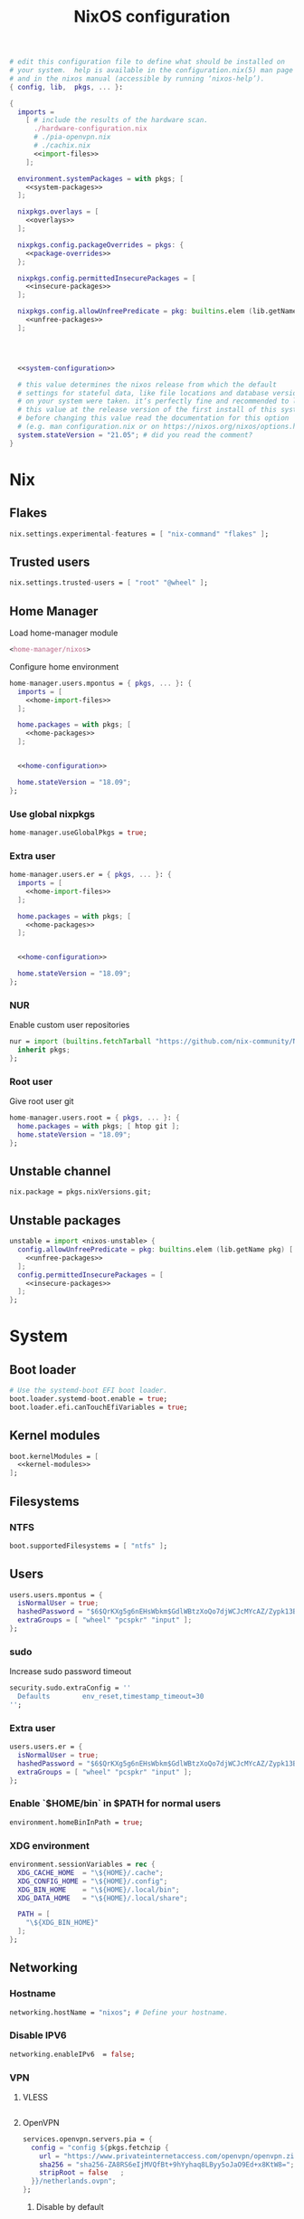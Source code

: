 # -*- eval: (add-hook 'after-save-hook 'org-babel-tangle nil 'local); compile-command: "nixos-rebuild build"  -*-
#+TITLE: NixOS configuration
#+STARTUP: showall
#+PROPERTY: header-args :tangle no :noweb yes :noweb-ref system-configuration

#+BEGIN_SRC nix :tangle /etc/nixos/configuration.nix :noweb-ref none
  # edit this configuration file to define what should be installed on
  # your system.  help is available in the configuration.nix(5) man page
  # and in the nixos manual (accessible by running ‘nixos-help’).
  { config, lib,  pkgs, ... }:

  {
    imports =
      [ # include the results of the hardware scan.
        ./hardware-configuration.nix
        # ./pia-openvpn.nix
        # ./cachix.nix
        <<import-files>>
      ];

    environment.systemPackages = with pkgs; [
      <<system-packages>>
    ];

    nixpkgs.overlays = [
      <<overlays>>
    ];

    nixpkgs.config.packageOverrides = pkgs: {
      <<package-overrides>>
    };

    nixpkgs.config.permittedInsecurePackages = [
      <<insecure-packages>>
    ];

    nixpkgs.config.allowUnfreePredicate = pkg: builtins.elem (lib.getName pkg) [
      <<unfree-packages>>
    ];




    <<system-configuration>>

    # this value determines the nixos release from which the default
    # settings for stateful data, like file locations and database versions
    # on your system were taken. it‘s perfectly fine and recommended to leave
    # this value at the release version of the first install of this system.
    # before changing this value read the documentation for this option
    # (e.g. man configuration.nix or on https://nixos.org/nixos/options.html).
    system.stateVersion = "21.05"; # did you read the comment?
  }
#+END_SRC

* Nix
** Flakes

#+begin_src nix :noweb-ref system-configuration
nix.settings.experimental-features = [ "nix-command" "flakes" ];
#+end_src

** Trusted users

#+begin_src nix :noweb-ref system-configuration
nix.settings.trusted-users = [ "root" "@wheel" ];
#+end_src

** COMMENT Trusted users

#+begin_src nix :noweb-ref system-configuration
nix.buildMachines = [ {
  hostName = "builder";
  system = "x86_64-linux";
  # if the builder supports building for multiple architectures, 
  # replace the previous line by, e.g.,
  # systems = ["x86_64-linux" "aarch64-linux"];
  maxJobs = 1;
  speedFactor = 2;
  supportedFeatures = [ "nixos-test" "benchmark" "big-parallel" "kvm" ];
  mandatoryFeatures = [ ];
}] ;
nix.distributedBuilds = true;
nix.settings.builders-use-substitutes = true;
#+end_src

** Home Manager

Load home-manager module

#+begin_src nix :noweb-ref import-files
  <home-manager/nixos>
#+end_src

Configure home environment

#+begin_src nix :noweb-ref system-configuration
  home-manager.users.mpontus = { pkgs, ... }: {
    imports = [
      <<home-import-files>>
    ];

    home.packages = with pkgs; [
      <<home-packages>>
    ];


    <<home-configuration>>

    home.stateVersion = "18.09";
  };
#+end_src

*** Use global nixpkgs

#+begin_src nix :noweb-ref system-configuration
home-manager.useGlobalPkgs = true;
#+end_src

*** Extra user

#+begin_src nix :noweb-ref system-configuration
  home-manager.users.er = { pkgs, ... }: {
    imports = [
      <<home-import-files>>
    ];

    home.packages = with pkgs; [
      <<home-packages>>
    ];


    <<home-configuration>>

    home.stateVersion = "18.09";
  };
#+end_src

*** NUR

Enable custom user repositories

#+begin_src nix :noweb-ref package-overrides
nur = import (builtins.fetchTarball "https://github.com/nix-community/NUR/archive/master.tar.gz") {
  inherit pkgs;
};
#+end_src

*** Root user

Give root user git

#+begin_src nix :noweb-ref system-configuration
  home-manager.users.root = { pkgs, ... }: {
    home.packages = with pkgs; [ htop git ];
    home.stateVersion = "18.09";
  };
#+end_src

** COMMENT Store optimization

#+begin_src nix
nix.settings.auto-optimise-store = true;
#+end_src

** Unstable channel

#+begin_src nix :noweb-ref system-configuration
nix.package = pkgs.nixVersions.git;
#+end_src

** Unstable packages

#+begin_src nix :noweb-ref package-overrides
unstable = import <nixos-unstable> {
  config.allowUnfreePredicate = pkg: builtins.elem (lib.getName pkg) [
    <<unfree-packages>>
  ];
  config.permittedInsecurePackages = [
    <<insecure-packages>>
  ];
};
#+end_src

* System
** Boot loader

#+begin_src nix
  # Use the systemd-boot EFI boot loader.
  boot.loader.systemd-boot.enable = true;
  boot.loader.efi.canTouchEfiVariables = true;
#+end_src

** Kernel modules

#+begin_src nix
  boot.kernelModules = [
    <<kernel-modules>>
  ];
#+end_src

** COMMENT Try to fix crash

See https://forums.lenovo.com/t5/Fedora/ThinkPad-X1-Carbon-gen-9-freezes-intermittently-kernel-halt/m-p/5100987?page=1

#+begin_src nix :noweb-ref system-configuration
  boot.kernelParams = [
    "intel_idle.max_cstate=1" "i915.enable_dc=0" "ahci.mobile_lpm_policy=1"
  ];
#+end_src

Trying older kernel

#+begin_src nix :noweb-ref system-configuration
  boot.kernelPackages = pkgs.linuxKernel.packages.linux_5_15;
#+end_src

** Filesystems
*** NTFS
#+begin_src nix
boot.supportedFilesystems = [ "ntfs" ];
#+end_src
** COMMENT Time zone

#+begin_src nix
  # Set your time zone.
  time.timeZone = "Europe/Moscow";
#+end_src

** Users

#+begin_src nix
  users.users.mpontus = {
    isNormalUser = true;
    hashedPassword = "$6$QrKXg5g6nEHsWbkm$GdlWBtzXoQo7djWCJcMYcAZ/Zypk13Bq6nETchLc49hstumtoZ2q0tKvvrX3CLxqEmnZhDA8/0aw/Sen9mo5L/";
    extraGroups = [ "wheel" "pcspkr" "input" ];
  };
#+end_src

*** sudo

Increase sudo password timeout

#+begin_src nix :noweb-ref system-configuration
  security.sudo.extraConfig = ''
    Defaults        env_reset,timestamp_timeout=30
  '';
#+end_src

*** Extra user

#+begin_src nix
  users.users.er = {
    isNormalUser = true;
    hashedPassword = "$6$QrKXg5g6nEHsWbkm$GdlWBtzXoQo7djWCJcMYcAZ/Zypk13Bq6nETchLc49hstumtoZ2q0tKvvrX3CLxqEmnZhDA8/0aw/Sen9mo5L/";
    extraGroups = [ "wheel" "pcspkr" "input" ];
  };
#+end_src

*** Enable `$HOME/bin` in $PATH for normal users

#+begin_src nix
  environment.homeBinInPath = true;
#+end_src

*** COMMENT Root password

Don't forget to reset a password with ‘passwd’

#+begin_src nix
  users.users.root.initialPassword = "nixos";
#+end_src

*** XDG environment

#+begin_src nix
  environment.sessionVariables = rec {
    XDG_CACHE_HOME  = "\${HOME}/.cache";
    XDG_CONFIG_HOME = "\${HOME}/.config";
    XDG_BIN_HOME    = "\${HOME}/.local/bin";
    XDG_DATA_HOME   = "\${HOME}/.local/share";

    PATH = [
      "\${XDG_BIN_HOME}"
    ];
  };
#+end_src

** Networking
*** Hostname

#+begin_src nix
  networking.hostName = "nixos"; # Define your hostname.
#+end_src
*** Disable IPV6
#+begin_src nix
networking.enableIPv6  = false;
#+end_src
*** COMMENT DHCP

Disable DHCP by default to run NixOS in a VM.

#+begin_src nix
  networking.useDHCP = false;
  networking.interfaces.wlp2s0.useDHCP = true;
#+end_src

*** COMMENT Firewall

Disabled to allow visiting locally running website from mobile

#+begin_src nix
  # Open ports in the firewall.
  # networking.firewall.allowedTCPPorts = [ ... ];
  # networking.firewall.allowedUDPPorts = [ ... ];
  # Or disable the firewall altogether.
  networking.firewall.enable = false;
#+end_src

*** VPN
**** VLESS
#+begin_src nix
#+end_src
**** OpenVPN
#+begin_src nix
services.openvpn.servers.pia = {
  config = "config ${pkgs.fetchzip {
    url = "https://www.privateinternetaccess.com/openvpn/openvpn.zip";
    sha256 = "sha256-ZA8RS6eIjMVQfBt+9hYyhaq8LByy5oJaO9Ed+x8KtW8=";
    stripRoot = false   ;
  }}/netherlands.ovpn";
};
#+end_src

***** Disable by default

#+begin_src nix :noweb-ref system-configuration
services.openvpn.servers.pia.autoStart = false;
#+end_src

**** COMMENT Restart VPN after network configuration change

#+begin_src nix
# See https://discourse.nixos.org/t/run-script-on-network-interface-down/9167/2
networking.networkmanager.dispatcherScripts = [
  {
    source = pkgs.writeScript "dispatcherLog" ''
      echo "1='$1' 2='$2'" >> /tmp/dispatcher-log

      if [[ "$1" == "wlp2s0" ]]; then
        if  [[ "$2" == "down" ]]; then
          ${pkgs.systemd}/bin/systemctl stop openvpn-pia
        else
          ${pkgs.systemd}/bin/systemctl restart openvpn-pia
        fi
      fi
    '';
  }
];

#+end_src

**** COMMENT GUI Client

#+begin_src nix :noweb-ref import-files
./piavpn
#+end_src

#+begin_src nix :noweb-ref home-packages
piavpn
#+end_src

#+begin_src nix :noweb-ref system-configuration
services.piavpn.enable = true;
# services.piavpn.package = pkgs.piavpn;
#+end_src

#+begin_src nix :noweb-ref dconf-keymap
"<Super>P" = {
  name = "Open PIA VPN";
  command = "pia-client";
};
#+end_src

*** DNS

#+begin_src nix :noweb-ref system-configuration
networking.resolvconf.dnsExtensionMechanism = false;
#+end_src

*** COMMENT Paper VPN
#+begin_src nix :noweb-ref system-packages
(callPackage ./pkgs/outline.nix { })
#+end_src
*** COMMENT Spoof defalt ttl

#+begin_src nix
boot.kernel.sysctl = {
  "net.ipv4.ip_default_ttl" = 129;
};

#+end_src

*** COMMENT Realtek Wifi Card

#+begin_src nix :noweb-ref system-configuration
boot.extraModulePackages = with config.boot.kernelPackages; [ rtl8821ce rtl8821cu ];
#+end_src

#+begin_src nix :noweb-ref kernel-modules
"8821ce"
#+end_src

*** COMMENT Disable Mac address randomization

#+begin_src nix :noweb-ref system-configuration
networking.networkmanager.settings."device-mac-randomization"."wifi.scan-rand-mac-address" = "no";
#+end_src

** SSH

#+begin_src nix :noweb-ref system-configuration
services.openssh = {
  enable = true;
  ports = [ 22 ];
  settings = {
    PasswordAuthentication = true;
    AllowUsers = null; # Allows all users by default. Can be [ "user1" "user2" ]
    UseDns = true;
    X11Forwarding = false;
    PermitRootLogin = "prohibit-password"; # "yes", "without-password", "prohibit-password", "forced-commands-only", "no"
  };
};
#+end_src

** Virtualization
#+begin_src nix :noweb-ref system-packages
pkgs.virt-manager
#+end_src

#+begin_src nix :noweb-ref system-configuration
virtualisation.libvirtd.enable = true;
#+end_src

#+begin_src nix :noweb-ref kernel-modules
"kvm-intel" "kvm-amd"
#+end_src

*** Increase default msize

#+begin_src nix :noweb-ref system-configuration
environment.variables = {
    QEMU_OPTS = "-m 4096 -smp 4 -enable-kvm";
};
#+end_src

* Desktop
** Fonts

#+begin_src nix :noweb-ref system-configuration
  fonts = {
    enableDefaultFonts = false;
    fonts = with pkgs; [
      corefonts
      noto-fonts
      noto-fonts-cjk-sans
      noto-fonts-emoji
      twitter-color-emoji
      liberation_ttf
      fira-code
      fira-code-symbols
      # mplus-outline-fonts
      dina-font
      proggyfonts
      source-code-pro
      gentium
      (nerdfonts.override { fonts = [ "FiraCode" "DroidSansMono" ]; })
    ];
  };
#+end_src

#+begin_src nix :noweb-ref unfree-packages
"corefonts"
#+end_src

** Xorg

#+begin_src nix :noweb-ref system-configuration
  services.xserver.enable = true;
#+end_src

*** Attempt to fix window flickering

See: https://askubuntu.com/a/1231443/350323

#+begin_src nix :noweb-ref system-configuration
services.xserver.config = ''
Section "Device"

Identifier "Intel Graphics"
Driver "intel"
Option "AccelMethod" "sna"
Option "TearFree" "true"

EndSection
'';
#+end_src

** GDM

#+begin_src nix :noweb-ref system-configuration
  services.xserver.displayManager.gdm.enable = true;
  services.xserver.displayManager.gdm.wayland = false;
#+end_src

** Gnome

Enable the GNOME Desktop Environment

#+begin_src nix :noweb-ref system-configuration
  services.xserver.desktopManager.gnome.enable = true;
#+end_src
*** Extensions

#+begin_src nix :noweb-ref system-packages
gnome-tweaks
#+end_src

*** Auto-login

#+begin_src nix :noweb-ref system-configuration
  systemd.services."getty@tty1".enable = true;
  systemd.services."autovt@tty1".enable = true;
  services.xserver.displayManager.autoLogin.enable = true;
  services.xserver.displayManager.autoLogin.user = "mpontus";
#+end_src

*** Dconf & keybindings

Install dconf editor

#+begin_src nix :noweb-ref home-packages
  dconf-editor
#+end_src

Enable literate configuration for dconf settings and keymap

#+begin_src nix :noweb-ref home-configuration
  dconf.settings = {
    <<dconf-settings>>
  } // (lib.trivial.pipe {
    <<dconf-keymap>>
  } [
    (lib.attrsets.mapAttrsToList (binding: { name, command }: {
      inherit binding name command;
    }))
    (lib.lists.imap0 (i: value: {
      name = "org/gnome/settings-daemon/plugins/media-keys/custom-keybindings/custom${toString(i)}";
      inherit value;
    }))
    lib.attrsets.listToAttrs
  ]
  );
#+end_src

*** Disable warning message when opening GUI

#+begin_src nix :noweb-ref dconf-settings
  "ca/desrt/dconf-editor" = { show-warning = false; };
#+end_src

*** COMMENT Gestures

#+begin_src nix :noweb-ref system-packages
gnomeExtensions.x11-gestures touchegg
#+end_src

See https://www.reddit.com/r/NixOS/comments/6x22z0/enabling_touch_screen/

#+begin_src nix :noweb-ref system-configuration
services.xserver.libinput.enable = true;
services.xserver.libinput.touchpad.naturalScrolling = false;
services.xserver.libinput.touchpad.tapping = true;
services.xserver.libinput.touchpad.disableWhileTyping = true;
services.xserver.libinput.touchpad.horizontalScrolling = true;
services.xserver.modules = [ pkgs.xf86_input_wacom ];
services.xserver.wacom.enable = true;
#+end_src

*** COMMENT gnomecast

#+begin_src nix :noweb-ref home-packages
gnomecast
#+end_src

**** Use fork

#+begin_src nix :noweb-ref overlays
(self: super:
  with import (fetchTarball {
    url =
      "https://github.com/MaeIsBad/nixpkgs/archive/fix-gnomecast.tar.gz";
    sha256 = "03grfc1xw4lj3k523al2pqbqj2g1nwlwilrr8bczc50ipyvszdz5";
  }) {inherit pkgs;}; {
    inherit gnomecast;
  })
#+end_src

** DWM

#+begin_src nix :noweb-ref system-configuration
services.xserver.windowManager.dwm.enable = true;
#+end_src

** ly

#+begin_src nix :noweb-ref system-packages
ly
#+end_src

** COMMENT LightDM
** COMMENT XMonad

#+begin_src nix :noweb-ref system-configuration
services.xserver.windowManager.xmonad = {
  enable = true;
  enableContribAndExtras = true;
};
#+end_src

** COMMENT Sound

#+begin_src nix
  sound.enable = true;
#+end_src

*** PulseAudio

#+begin_src nix
hardware.pulseaudio.enable = true;
#+end_src

**** Bluetooth support for PulseAudio

#+begin_src nix
hardware.pulseaudio.package = pkgs.pulseaudioFull;
hardware.pulseaudio.extraConfig = "
  load-module module-switch-on-connect
";
#+end_src

** Bluetooth

#+begin_src nix
hardware.bluetooth.enable = true;
#+end_src

*** COMMENT Blueman

#+begin_src nix
  services.blueman.enable = true;
#+end_src

*** Bluetooth audio

#+begin_src nix
  hardware.bluetooth.settings = {
    General = {
        Enable = "Source,Sink,Media,Socket";
        # Disable = "Headset";
        # Enable = "Source,Sink,Headet,Media,Socket";
        # Disable = "Socket";
        # MultiProfile = "multiple";
    };
  };
#+end_src

** Remote access
#+begin_src nix :noweb-ref home-packages
barrier
#+end_src
* Apps
** Editor
*** Emacs

#+begin_src nix :noweb-ref home-configuration
  programs.emacs = {
    enable = true;
    # package = pkgs.emacs.withPackages (epkgs: with epkgs; [
    #   <<emacs-packages>>
    # ]);
    # package = (pkgs.emacsGit.override {
    #   withXwidgets = true;
    # });
  };
#+end_src

#+begin_src nix :noweb-ref dconf-keymap
  "<Super>e" = {
    name = "Switch to Emacs";
    command = "launch-or-raise -W Emacs emacs";
  };
#+end_src

**** Everywhere

#+begin_src nix :noweb-ref dconf-keymap
"<Super>i" = {
  name = "Emacs Everyhere";
  command = "emacsclient --eval '(emacs-everywhere)'";
};
#+end_src

**** COMMENT XWidgets

#+begin_src nix :noweb-ref overlays
(self: super: {
  emacs = super.emacs.overrideAttrs (old: rec { withXwidgets = true; });
})
#+end_src

**** COMMENT Pgtk

Import emacs-overlay from nix-community.

#+begin_src nix :noweb-ref overlays
(import (builtins.fetchTarball {
  url = "https://github.com/nix-community/emacs-overlay/archive/master.tar.gz";
}))
#+end_src

Use latest emacs with natively compiled modules.

#+begin_src nix :noweb-ref home-configuration
programs.emacs.package = pkgs.emacsPgtk;
#+end_src

**** VTerm

Enable vterm support.

#+begin_src nix :noweb-ref emacs-packages
vterm
#+end_src

**** COMMENT ChatGPT

#+begin_src nix :noweb-ref emacs-packages
(trivialBuild {
  pname = "ChatGPT.el";
  src = pkgs.fetchFromGitHub {
    owner = "joshcho";
    repo = "ChatGPT.el";
    rev = "14aaad60cc4970477f8e7d1486cf84d5b2f6470e";
    sha256 = "kH5CBlYP6OVf/QSRdjg1gBIFXu/DtkQswYzjeRdrP0g=";
  };

  packageRequires = [
    epc
    (pkgs.python3.withPackages (ps:
      with ps; [
        setuptools
        epc

        (buildPythonPackage rec {
          pname = "chatgpt-wrapper";
          version = "0.10.6";
          format = "setuptools";

          src = pkgs.fetchFromGitHub {
            owner = "mmabrouk";
            repo = "chatgpt-wrapper";
            rev = "2e9e14f689cf970df319c33033b5832a85e128be";
            sha256 = "ybePcuEZ5zt8FLRXbRxEcR1M/U7e2C8RbUHewU3MpPo=";
          };
          propagatedBuildInputs = [
            alembic
            # ai21
            # cohere
            # email-validator
            flask
            huggingface-hub
            jinja2
            # langchain
            names
            numexpr
            openai
            openpyxl
            # playwright
            prompt-toolkit
            # pydantic-computed
            pyperclip
            python-frontmatter
            pyyaml
            rich
            sqlalchemy
            # tiktoken
          ];
        })
      ]))
  ];
})
#+end_src

**** COMMENT Service

#+begin_src nix :noweb-ref home-configuration
services.emacs.enable = true;
#+end_src

**** COMMENT Overlay

#+begin_src emacs-lisp :noweb-ref overlays
(import (builtins.fetchTarball {
    url = https://github.com/nix-community/emacs-overlay/archive/master.tar.gz;
}))
#+end_src

**** COMMENT Doom Emacs

#+begin_src nix :noweb-ref overlays
(self: super:
  let
    doom-emacs = (self.callPackage (builtins.fetchTarball {
      url =
        "https://github.com/nix-community/nix-doom-emacs/archive/master.tar.gz";
    }) {
      # Directory containing your config.el, init.el and packages.el files
      doomPrivateDir = ./doom.d;
      bundledPackages = true;
      emacsPackages = super;
    });
  in { emacs = doom-emacs; })
#+end_src


*** COMMENT Doom Emacs

#+begin_src nix :noweb-ref overlays
(self: super: {
  doom-emacs = (self.callPackage (builtins.fetchTarball {
    url =
      "https://github.com/nix-community/nix-doom-emacs/archive/master.tar.gz";
  }) {
    # Directory containing your config.el, init.el and packages.el files
    doomPrivateDir = ./doom.d.new;
    extraPackages = epkgs: [ epkgs.vterm epkgs.magit self.python3 ];
    # emacsPackagesOverlay = self: super: {
    #   magit-delta = super.magit-delta.overrideAttrs
    #     (esuper: { buildInputs = esuper.buildInputs ++ [ pkgs.git ]; });
    # };
  });
})
#+end_src

#+begin_src nix :noweb-ref home-packages
doom-emacs
#+end_src

**** Overlay

#+begin_src nix :noweb-ref doom-dependency-overrides
"emacs-overlay" = (builtins.fetchTarball {
    url = https://github.com/nix-community/emacs-overlay/archive/master.tar.gz;
});
#+end_src

**** COMMENT Packages

***** grip

Github-styled markdown previewer.

#+begin_src nix :noweb-ref doom-extra-packages
   grip
#+end_src

#+begin_src elisp :noweb-ref doom-extra-config
  (setq-default grip-binary-path "${pkgs.python3Packages.grip}/bin/grip")
#+end_src

*** vim
**** Default editor
#+begin_src nix :noweb-ref system-configuration
programs.vim.defaultEditor = true;
#+end_src
** Browser
*** Firefox

#+begin_src nix :noweb-ref home-configuration
programs.firefox.enable = true;
# programs.firefox.package = pkgs.unstable.firefox-unwrapped;
programs.firefox.package = pkgs.firefox-beta-bin.unwrapped;
#+end_src

#+begin_src nix :noweb-ref dconf-keymap
"<Super>w" = {
  name = "Switch to Firefox";
  command = "launch-or-raise -W Navigator firefox";
};
#+end_src

**** Nightly

#+begin_src nix :noweb-ref overlays
(let
    # Change this to a rev sha to pin
    moz-rev = "master";
    moz-url = builtins.fetchTarball { url = "https://github.com/mozilla/nixpkgs-mozilla/archive/${moz-rev}.tar.gz";};
    nightlyOverlay = (import "${moz-url}/firefox-overlay.nix");
  in nightlyOverlay)
#+end_src

#+begin_src nix :noweb-ref home-configuration
# programs.firefox.package = pkgs.latest.firefox-nightly-bin.unwrapped;
#+end_src

#+begin_src nix :noweb-ref home-packages
# latest.firefox-nightly-bin
#+end_src

**** COMMENT Native extensions

#+begin_src nix :noweb-ref home-configuration
programs.firefox.enableGnomeExtensions = true;
#+end_sr

#+begin_src nix :noweb-ref overlays
# (self: super: {
#     firefox = super.firefox.override {
#         enableGnomeExtensions = true;
#         enableTridactylNative = true;
#     };
# })
#+end_src

#+begin_src nix :noweb-ref system-configuration
services.gnome.chrome-gnome-shell.enable = true;
#+end_src

**** COMMENT Addons

#+begin_src nix :noweb-ref home-configuration
  programs.firefox.extensions = with pkgs.nur.repos.rycee.firefox-addons; [
    # https-everywhere
    privacy-badger
  ];
#+end_src

**** COMMENT Gestures

Make firefox use xinput2 for improved touchscreen support

#+begin_src nix :noweb-ref home-configuration
  home.sessionVariables = {
    MOZ_USE_XINPUT2 = "1";
  };
#+end_src

**** COMMENT fx_cast

#+begin_src nix :noweb-ref home-packages
unstable.fx_cast_bridge
#+end_src
**** Overlay
#+begin_src nix :noweb-ref overlays
(import (builtins.fetchTarball
    "https://github.com/mozilla/nixpkgs-mozilla/archive/master.tar.gz"))
#+end_src
*** COMMENT nyxt

#+begin_src nix :noweb-ref home-packages
nyxt
#+end_src

*** Tor Browser

#+begin_src nix :noweb-ref home-packages
unstable.tor-browser-bundle-bin
#+end_src
*** COMMENT Chromium

#+begin_src nix :noweb-ref home-packages
unstable.chromium
#+end_src

#+begin_src nix :noweb-ref dconf-keymap
"<Shift><Super>c" = {
  name = "Switch to Chromium";
  command = "launch-or-raise -W Chroimum chromium-browser";
};
#+end_src

*** COMMENT Edge

#+begin_src nix :noweb-ref home-packages
unstable.microsoft-edge
#+end_src

#+begin_src nix :noweb-ref unfree-packages
"microsoft-edge"
#+end_src

** Docs
*** Libreoffice

#+begin_src nix :noweb-ref home-packages
libreoffice-qt
hunspell
hunspellDicts.uk_UA
hunspellDicts.th_TH
#+end_src

** Books

#+begin_src nix :noweb-ref home-packages
okular
#+end_src

** Audacity
#+begin_src nix :noweb-ref home-packages
audacity
#+end_src
** Passwords
*** GNU Pass
#+begin_src nix :noweb-ref home-packages
pass
#+end_src
*** COMMENT Authy

I also use Authy for 2FA

#+begin_src nix :noweb-ref home-packages
authy
#+end_src

Need to enable unfree package

#+begin_src nix :noweb-ref unfree-packages
"authy"
#+end_src

And to add electron to insecure packages

#+begin_src nix :noweb-ref insecure-packages
"electron-9.4.4"
#+end_src

** Personal finance
*** COMMENT Ledger

#+begin_src nix :noweb-ref home-packages
ledger
#+end_src

*** Monero

#+begin_src nix :noweb-ref home-packages
monero-gui
#+end_src

** Shell
*** bash
#+begin_src nix :noweb-ref home-configuration
  programs.bash = {
    enable = true
    ;
    historySize = 1000000000;
    historyFileSize = 1000000000;
    historyControl = ["ignoredups" "erasedups"];
    initExtra = ''
        export PROMPT_COMMAND="history -a; history -c; history -r; $PROMPT_COMMAND"
    '';
    enableVteIntegration = true;
  };
#+end_src

*** fish
#+begin_src nix :noweb-ref system-configuration
programs.fish.enable = true;
#+end_src

**** COMMENT Default shell
#+begin_src nix :noweb-ref system-configuration
users.users.mpontus.shell = pkgs.fish;
#+end_src

**** COMMENT Home-manager

Home-manager version of fish allows installing plugins

#+begin_src nix :noweb-ref home-configuration
  programs.fish = {
    enable = true;
    plugins = [
      <<fish-plugins>>
    ];
  };
#+end_src

**** z

Plugin for jumping to recent directories

#+begin_src nix :noweb-ref fish-plugins
{
  name = "z";
  src = pkgs.fetchFromGitHub {
    owner = "jethrokuan";
    repo = "z";
    rev = "e0e1b9dfdba362f8ab1ae8c1afc7ccf62b89f7eb";
    sha256 = "0dbnir6jbwjpjalz14snzd3cgdysgcs3raznsijd6savad3qhijc";
  };
}
#+end_src

**** TODO COMMENT zsh-like up behavior

> call up the last local command on the first up-arrow, but then resort to merged history

Source: https://github.com/fish-shell/fish-shell/issues/825#issuecomment-440286038

#+begin_src nix
{
  body = ''
    function up-or-search -d "Depending on cursor position and current mode, either search backward or move up one line"
        # If we are already in search mode, continue
        if commandline --search-mode
            commandline -f history-search-backward
            return
        end

        # If we are navigating the pager, then up always navigates
        if commandline --paging-mode
            commandline -f up-line
            return
        end

        # We are not already in search mode.
        # If we are on the top line, start search mode,
        # otherwise move up
        set lineno (commandline -L)

        switch $lineno
            case 1
                commandline -f history-search-backward
                history merge # <-- ADDED THIS

            case '*'
                commandline -f up-line
        end
    end
  '';
}
#+end_src
** Terminal
*** Tilix (dropdown terminal emulator)

#+begin_src nix :noweb-ref home-packages
tilix
#+end_src

#+begin_src nix :noweb-ref dconf-keymap
"<Super>c" = {
  name = "Tilix";
  command = "launch-or-raise -W tilix tilix";
};
"<Super>\\" = {
  name = "Tilix (dropdown)";
  command = "tilix --quake";
};
#+end_src

*** Guake
#+begin_src nix :noweb-ref home-packages
guake
#+end_src
*** COMMENT Urxvt

#+begin_src nix :noweb-ref home-configuration
programs.urxvt = {
  enable = true;
  package = pkgs.rxvt-unicode-emoji;
  fonts = [ "xft:Droid Sans Mono Nerd Font:size=9" ];
};
#+end_src
** Productivity
*** COMMENT Obsidian

#+begin_src nix :noweb-ref home-packages
obsidian
#+end_src

#+begin_src nix :noweb-ref unfree-packages
"obsidian"
#+end_src


*** COMMENT Roam Research

#+begin_src nix :noweb-ref home-packages
(callPackage ./pkgs/roamresearch { })
#+end_src

*** COMMENT Amazing Mavin

#+begin_src nix :noweb-ref home-packages
(callPackage ./pkgs/marvin.nix { })
#+end_src

*** COMMENT Responsively App

#+begin_src nix :noweb-ref home-packages
(callPackage ./pkgs/responsively-app.nix { })
#+end_src

*** COMMENT Cursor

Evaluating GPT-4 powered ide

#+begin_src nix :noweb-ref home-packages
(callPackage ./pkgs/Cursor.nix { })
#+end_src


*** TopTracker

#+begin_src nix :noweb-ref home-packages
(callPackage ./pkgs/toptracker { })
#+end_src

#+begin_src nix :noweb-ref dconf-keymap
"<Shift><Super>t" = {
  name = "Switch to TopTracker";
  command = "launch-or-raise -W TopTracker TopTracker";
};
#+end_src

** Communication
*** Slack

#+begin_src nix :noweb-ref unfree-packages
"slack"
#+end_src

#+begin_src nix :noweb-ref home-packages
unstable.slack
#+end_src

#+begin_src nix :noweb-ref dconf-keymap
"<Super>s" = {
  name = "Switch to Slack";
  command = "launch-or-raise -W Slack slack";
};
#+end_src


*** Telegram

#+begin_src nix :noweb-ref home-packages
unstable.tdesktop
#+end_src

#+begin_src nix :noweb-ref dconf-keymap
"<Super>t" = {
  name = "Switch to Telegram";
  command = "launch-or-raise -W TelegramDesktop telegram-desktop";
};
#+end_src


*** COMMENT Element

#+begin_src nix :noweb-ref home-packages
element-desktop
#+end_src

#+begin_src nix :noweb-ref dconf-keymap
"<Shift><Super>e" = {
  name = "Switch to Element";
  command = "launch-or-raise -W Element1 element-desktop";
};
#+end_src

*** Discord

#+begin_src nix :noweb-ref home-packages
discord
#+end_src

#+begin_src nix :noweb-ref unfree-packages
"discord"
#+end_src
*** COMMENT Bluejeans

#+begin_src nix :noweb-ref home-packages
(callPackage ./pkgs/bluejeans { })
#+end_src
* System tools
** Beep
#+begin_src nix :noweb-ref home-packages
beep
#+end_src

*** Kernel module
#+begin_src :nix :noweb-ref kernel-modules
"pcspkr"
#+end_src
** Diagnostics
*** htop

Monitor active procesesses, memory and CPU usage

#+begin_src nix :noweb-ref home-packages
htop
#+end_src

*** lsof

List open files and sockets

#+begin_src nix :noweb-ref home-packages
lsof
#+end_src
*** inetutils

Traceroute...

#+begin_src nix :noweb-ref home-packages
inetutils
#+end_src

** Filesystem
*** file

Determine file type

#+begin_src nix :noweb-ref home-packages
file
#+end_src

*** tree

List directory contents recursively

#+begin_src nix :noweb-ref home-packages
tree
#+end_src

*** ncdu

Count file and directory sizes recursively.

#+begin_src nix :noweb-ref home-packages
ncdu
#+end_src

*** unzip

Unzip files.

#+begin_src nix :noweb-ref home-packages
unzip
#+end_src

*** sshfs

#+begin_src nix :noweb-ref home-packages
sshfs
#+end_src

** Searching
*** ag

Search text in files.

#+begin_src nix :noweb-ref home-packages
silver-searcher
#+end_src

*** ripgrep

#+begin_src nix :noweb-ref home-packages
ripgrep
#+end_src

*** fd

Search files by name.

#+begin_src nix :noweb-ref home-packages
fd
#+end_src
*** locate

Use `locate` to find files globally

#+begin_src nix :noweb-ref system-configuration
  # Enable `locate` command
  services.locate = {
    enable = true;
    locate = pkgs.mlocate;
    localuser = null;
    interval = "1h";
  };
#+end_src

** Processing
*** jq

Transform JSON files

#+begin_src nix :noweb-ref home-packages
jq
#+end_src

*** xsv

Transform CSV files

#+begin_src RemoveRemovenix :noweb-ref home-packages
xsv
#+end_src

*** COMMENT htmlq

Transform XML/HTML files

#+begin_src nix :noweb-ref home-packages
(callPackage ./pkgs/htmlq { })
#+end_src

*** imagemagick

Transform image files

#+begin_src nix :noweb-ref home-packages
imagemagick
#+end_src

** Scripting
*** Clipboard

#+begin_src nix :noweb-ref home-packages
  wl-clipboard
#+end_src

**** xclip

Needed for [emacs-anywhere](https://github.com/zachcurry/emacs-anywhere#try-it).

#+begin_src nix :noweb-ref home-packages
  xclip
#+end_src

*** WM controls

#+begin_src nix :noweb-ref home-packages
  wmctrl xdotool xorg.xprop xorg.xwininfo
#+end_src

* Development
** NodeJS
#+begin_src nix :noweb-ref home-packages
unstable.nodejs
# unstable.nodejs_16
yarn
#+end_src

#+begin_src nix :noweb-ref insecure-packages
"nodejs-16.20.2"
#+end_src
*** Yarn overlay

#+begin_src nix :noweb-ref overlays
(self: super: {
  yarn = super.unstable.yarn.overrideAttrs (oldAttrs: {
    version = "1.22.19";
    src = super.fetchurl {
      url = "https://github.com/yarnpkg/yarn/releases/download/v1.22.19/yarn-v1.22.19.tar.gz";
      hash = "sha256-cyYgusixaQ1QcnTwJfPGz9w2J6hNlkLjigdFLMAODy4=";
      # sha256 = "1mfzm3k6kpfy45kzmijg9vsrck8y14jjb6rrhba6gaifa4slzdl7";
    };
  });
})
#+end_src
*** Pnpm

#+begin_src nix :noweb-ref home-packages
pnpm
#+end_src

** Python
#+begin_src nix :noweb-ref home-packages
(python3.withPackages ( ps: with ps; [ pip setuptools epc nats-py ]))
#+end_src

** Amazon Q Developer CLI

#+begin_src nix :noweb-ref home-packages
# (callPackage ./pkgs/amazon-q-cli { })
unstable.amazon-q-cli
#+end_src

#+begin_src nix :noweb-ref unfree-packages
"amazon-q-cli"
#+end_src

** Rust toolchain
#+begin_src nix :noweb-ref home-packages
unstable.rustc cargo wasm-pack
#+end_src

*** Needed for ~cargo generate~

#+begin_src nix :noweb-ref system-packages
pkg-config libssh2 zlib
#+end_src

#+begin_src nix :noweb-ref system-configuration
# See https://github.com/sfackler/rust-openssl/issues/1663#issuecomment-1603606249
environment.variables = {
  PKG_CONFIG_PATH = [ "${pkgs.openssl.dev}/lib/pkgconfig" "${pkgs.zlib.dev}/lib/pkgconfig" ];
}   ;
#+end_src

** VSCode

#+begin_src nix :noweb-ref home-configuration
programs.vscode = {
  enable = true;
  package = pkgs.unstable.vscode;
  # package = pkgs.vscode-insiders;
  # extensions = pkgs.vscode-utils.extensionsFromVscodeMarketplace (import ./vscode-extensions.nix).extensions;
};
#+end_src

#+begin_src nix :noweb-ref unfree-packages
"code" "vscode"
#+end_src

#+begin_src nix :noweb-ref dconf-keymap
"<Super>v" = {
  name = "Switch to VSCode";
  command = "launch-or-raise -W Code code";
};
#+end_src

*** COMMENT Insiders
#+begin_src nix :noweb-ref overlays
(final: prev: {                 #
  vscode-insiders = (prev.vscode.override { isInsiders = true; }).overrideAttrs
    (oldAttrs: rec {
      pname = "vscode-insiders";
      src = (builtins.fetchTarball {
        url =
          "https://code.visualstudio.com/sha/download?build=insider&os=linux-x64";
        sha256 = "086avfbr7akf06xq1wyr30nklhgc3dmnc6l4dbf0hk002wqpxlf6";
      });
      version = "latest";
    });
})
#+end_src

#+begin_src nix :noweb-ref unfree-packages
"code-insiders" "vscode-insiders"
#+end_src

#+begin_src nix :noweb-ref home-packages
vscode-insiders
#+end_src

** Cursor
#+begin_src nix :noweb-ref unfree-packages
"cursor"
#+end_src
** Postman
#+begin_src nix :noweb-ref system-packages
unstable.postman
#+end_src

#+begin_src nix :noweb-ref unfree-packages
"postman"
#+end_src
** COMMENT Direnv
** Git

#+begin_src nix :noweb-ref system-packages
git
#+end_src

*** Config

#+begin_src nix :noweb-ref home-configuration
programs.git = {
  enable = true;
  extraConfig = {
    user.name = "Michael Pontus";
    user.email = "m.pontus@gmail.com";
    rerere.enabled = true;
  };
};
#+end_src

*** COMMENT Git LFS

Large File Storage

#+begin_src nix :noweb-ref system-packages
git-lfs
#+end_src

*** GitHub CLI

#+begin_src nix :noweb-ref home-packages
unstable.gh hub
#+end_src

** GCC
#+begin_src nix :noweb-ref system-packages
gnumake gcc binutils cmake
#+end_src
** GPG

#+begin_src nix :noweb-ref system-configuration
# programs.gnupg.agent.enable = true;
programs.gnupg.agent = {
  enable = true;
  enableSSHSupport = true;
  pinentryPackage = pkgs.pinentry-gtk2;
};
#+end_src
  gnupg

*** COMMENT gpg-agent

???

#+begin_src nix :noweb-ref home-configuration
  services.gpg-agent = {
    enable = true;
    defaultCacheTtl = 1800;
    enableSshSupport = true;
  };
#+end_src
** Deno
#+begin_src nix :noweb-ref home-packages
deno
#+end_src
** Mitmproxy
#+begin_src nix :noweb-ref home-packages
mitmproxy
#+end_src
** OpenSSL
#+begin_src nix :noweb-ref system-packages
openssl
#+end_src
** IPFS
*** /etc/hosts

#+begin_src nix :noweb-ref system-configuration
networking.extraHosts = ''
  127.0.0.1 localhost
  127.0.0.1 ipfs.local ff
  192.168.1.121 grafana.orangepi argocd.orangepi portainer.orangepi
'';
#+end_src

** Docker

#+begin_src nix
  virtualisation.docker.enable = true;
#+end_src

*** Add user to docker group

#+begin_src nix :noweb-ref system-configuration
  users.extraGroups.docker.members = ["mpontus"];
#+end_src

*** Mitigate hangs on system shutdown

See https://discourse.nixos.org/t/docker-hanging-on-reboot/18270

#+begin_src nix :noweb-ref system-configuration
virtualisation.docker.liveRestore = false;
#+end_src

*** Docker compose

#+begin_src nix :noweb-ref home-packages
docker-compose
#+end_src

** Protobuf

#+begin_src nix :noweb-ref home-packages
protobuf
#+end_src

** Temporal CLI
#+begin_src nix :noweb-ref home-packages
unstable.temporal-cli
#+end_src

** Ngrok
#+begin_src nix :noweb-ref home-packages
unstable.ngrok
#+end_src
#+begin_src nix :noweb-ref unfree-packages
"ngrok"
#+end_src
** COMMENT Minikube
#+begin_src nix :noweb-ref home-packages
minikube
#+end_src
** K3s

#+begin_src nix
  networking.firewall.allowedTCPPorts = [ 6443 ];
  services.k3s = {
    enable = false;
    role = "server";
    package = pkgs.unstable.k3s;
    # extraFlags =  toString ["--kubelet-arg=v=4"];
  };
#+end_src

*** Add user to k3s group

#+begin_src nix :noweb-ref system-configuration
users.extraGroups.k3s.members = ["mpontus"];
#+end_src
*** COMMENT /etc/hosts

#+begin_src nix :noweb-ref system-configuration
networking.extraHosts = ''


#+end_src

** Virtualbox

#+begin_src nix :noweb-ref unfree-packages
  "Oracle_VirtualBox_Extension_Pack"
#+end_src

#+begin_src nix :noweb-ref system-configuration
  virtualisation.virtualbox.host.enable = true;
  virtualisation.virtualbox.host.enableExtensionPack = true;
  users.extraGroups.vboxusers.members = ["mpontus" "er"];
#+end_src

** awscli

#+begin_src nix :noweb-ref home-packages
awscli2
#+end_src

** COMMENT aws-sam

#+begin_src nix :noweb-ref home-packages
unstable.aws-sam-cli
#+end_src

** Databases
#+begin_src nix :noweb-ref home-packages
dbeaver-bin
#+end_src
** NoSQL Workbench

#+begin_src nix :noweb-ref home-packages
(pkgs.appimageTools.wrapType2 {
  name = "nosql-workbench";
  src = pkgs.fetchurl {
    url =
      "https://s3.amazonaws.com/nosql-workbench/NoSQL%20Workbench-linux-x86_64-3.3.0.AppImage";
    hash = "sha256-15C4R1gUEQjkENdlEep6l88+QcCx8LYHM2bBKpoPcig=";
  };
})
#+end_src

** GraphQL

#+begin_src nix :noweb-ref home-packages
altair
#+end_src

** prettier

Format code using prettier

#+begin_src nix :noweb-ref home-packages
unstable.nodePackages."prettier"
#+end_src

** nixfmt

Format Nix files

#+begin_src nix :noweb-ref home-packages
nixfmt
#+end_src

** pandoc

#+begin_src nix :noweb-ref home-packages
pandoc
#+end_src

* Entertainment
** COMMENT Stremio

#+begin_src nix :noweb-ref home-packages
(callPackage ./pkgs/stremio.nix { })
#+end_src
** Spotify
#+begin_src nix :noweb-ref home-packages
spotify
#+end_src
** Deluge

#+begin_src nix :noweb-ref home-packages
deluge
#+end_src

** VLC

#+begin_src nix :noweb-ref home-packages
vlc
#+end_src

** Kodi
#+begin_src nix :noweb-ref home-packages
unstable.kodi
#+end_src
** OBS

#+begin_src nix :noweb-ref home-packages
obs-studio
#+end_src
** Calibre

GTK+ book reader

#+begin_src nix :noweb-ref home-packages
calibre
#+end_src

** COMMENT Tremulous
#+begin_src nix :noweb-ref home-packages
tremulous
#+end_src

#+begin_src nix :noweb-ref system-configuration
nixpkgs.config.allowBroken = true;
#+end_src

#+begin_src nix :noweb-ref overlays
(self: super: {
  tremulous = super.tremulous.overrideAttrs (old: rec {
    buildInputs = [self.which];
  });
})
#+end_src
** Steam

Whitelist unfree packages

#+begin_src nix :noweb-ref unfree-packages
  "steam" "steam-unwrapped"
#+end_src

Install steam

#+begin_src nix :noweb-ref system-configuration
  programs.steam.enable = true;
#+end_src

*** COMMENT fix "X Error of failed request: BadMatch (invalid parameter attributes)"

#+begin_src nix :noweb-ref system-configuration
environment.variables = {
  # to fix "X Error of failed request: BadMatch (invalid parameter attributes)"
  __GLVND_DISALLOW_PATCHING = "1";
};
#+end_src

** Spotify
#+begin_src nix :noweb-ref unfree-packages
  "spotify" "spotify-unwrapped"
#+end_src
#+begin_src nix :noweb-ref home-packages
spotify
#+end_src
** COMMENT StarSector

#+begin_src nix :noweb-ref home-packages
starsector
#+end_src

#+begin_src nix :noweb-ref unfree-packages
"starsector"
#+end_src

*** COMMENT Use necauqua's fork

#+begin_src nix :noweb-ref overlays
(self: super: {
  inherit (import (fetchTarball {
    url = "https://github.com/necauqua/nixpkgs/archive/starsector-fixes.tar.gz";
    sha256 = "1nizf43qsy59vprx2s3h01v0md9a74aww0a5l2k5m5mfvqprhz7r";
  }) {
    inherit pkgs;
    config.allowUnfreePredicate = pkg: builtins.elem (lib.getName pkg) [
      <<unfree-packages>>
    ];
  }) starsector;
})
#+end_src

*** COMMENT Use Shados's fork

#+begin_src nix :noweb-ref overlays
(self: super: with {
  inherit (import (fetchTarball {
    url = "https://github.com/Shados/nixpkgs/archive/starsector-package-improvements.tar.gz";
    sha256 = "16g182421bhp5crdijlnn55v5m5wg64fwj8ld2vfb9jfjpwpwwkd";
  }) {
    config.allowUnfreePredicate = pkg: builtins.elem (lib.getName pkg) [
      <<unfree-packages>>
    ];
  }) starsector;
})
#+end_src

*** Mods

#+begin_src nix :noweb-ref home-import-files
./modules/starsector
#+end_src

#+begin_src nix :noweb-ref home-configuration
programs.starsector = {
  enable = true;
  mods = mods: with mods; [
    AudioPlus
    Autosave
    BetterColonies
    CombatAlarmSounds
    CombatChatter
    DetailedCombatResults
    FastEngineRendering
    GraphicsLib
    HazardMiningCorporation
    IndustrialEvolution
    LazyLib
    MagicLib
    Nixerelin
    RealisticCombat
    SpeedUp
    SuperweaponsArsenal
    UnknownSkies
  ];
};
#+end_src

Superweapons mod is distributed as a rar archive.

#+begin_src nix :noweb-ref unfree-packages
"unrar"
#+end_src

*** COMMENT Mods

#+begin_src nix :noweb-ref overlays
(self: super: {
  starsector = super.callPackage ./pkgs/starsector { pkgs = super; };
})
#+end_src

#+begin_src nix :noweb-ref overlays
(self: super: {
  starsector = super.starsector.withMods (mods:
    with mods; [
      AudioPlus
      Autosave
      BetterColonies
      CombatAlarmSounds
      CombatChatter
      DetailedCombatResults
      FastEngineRendering
      HazardMiningCorporation
      GraphicsLib
      # RealisticCombat
      IndustrialEvolution
      LazyLib
      MagicLib
      Nixerelin
      SpeedUp
      SuperweaponsArsenal
      UnknownSkies
    ]);
})
#+end_src

Superweapons mod is distributed as a rar archive.

#+begin_src nix :noweb-ref unfree-packages
"unrar"
#+end_src

*** COMMENT Update

#+begin_src nix :noweb-ref overlays
(self: super: {
  starsector = super.starsector.overrideAttrs (old: rec {
    # it tries to run everything with relative paths, which makes it CWD dependent
    # also point mod, screenshot, and save directory to $XDG_DATA_HOME
    postPatch = old.postPatch + ''
      substituteInPlace starsector.sh \
        --replace "./" "\$XDG_DATA_HOME/starsector/" \
        --replace "com.fs.starfarer.settings.paths.logs=." \
        "com.fs.starfarer.settings.paths.logs=\$XDG_DATA_HOME/starsector"
    '';
  });
})
#+end_src

** Joy-Con support

#+begin_src nix :noweb-ref system-configuration
  services.joycond.enable = true;
#+end_src
